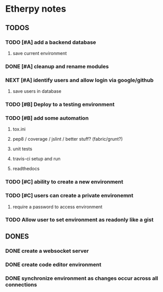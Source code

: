 * Etherpy notes

** TODOS
*** TODO [#A] add a backend database
**** save current environment
*** DONE [#A] cleanup and rename modules
*** NEXT [#A] identify users and allow login via google/github
**** save users in database
*** TODO [#B] Deploy to a testing environment
*** TODO [#B] add some automation
**** tox.ini
**** pep8 / coverage / jslint / better stuff? (fabric/grunt?)
**** unit tests
**** travis-ci setup and run
**** readthedocs
*** TODO [#C] ability to create a new environment
*** TODO [#C] users can create a private environemnt
**** require a password to access environment
*** TODO Allow user to set environment as readonly like a gist
** DONES
*** DONE create a websocket server
*** DONE create code editor environment
*** DONE synchronize environment as changes occur across all connections
